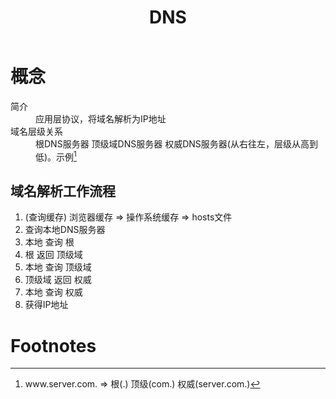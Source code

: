 :PROPERTIES:
:ID:       36774da4-2384-4014-92e1-a77e0eea1309
:END:
#+title: DNS

* 概念
- 简介 :: 应用层协议，将域名解析为IP地址
- 域名层级关系 :: 根DNS服务器 顶级域DNS服务器 权威DNS服务器(从右往左，层级从高到低)。示例[fn:1]
** 域名解析工作流程
1. (查询缓存) 浏览器缓存 => 操作系统缓存 => hosts文件
2. 查询本地DNS服务器
3. 本地 查询 根
4. 根 返回 顶级域
5. 本地 查询 顶级域
6. 顶级域 返回 权威
7. 本地 查询 权威
8. 获得IP地址


* Footnotes
[fn:1] www.server.com. => 根(.) 顶级(com.) 权威(server.com.)
